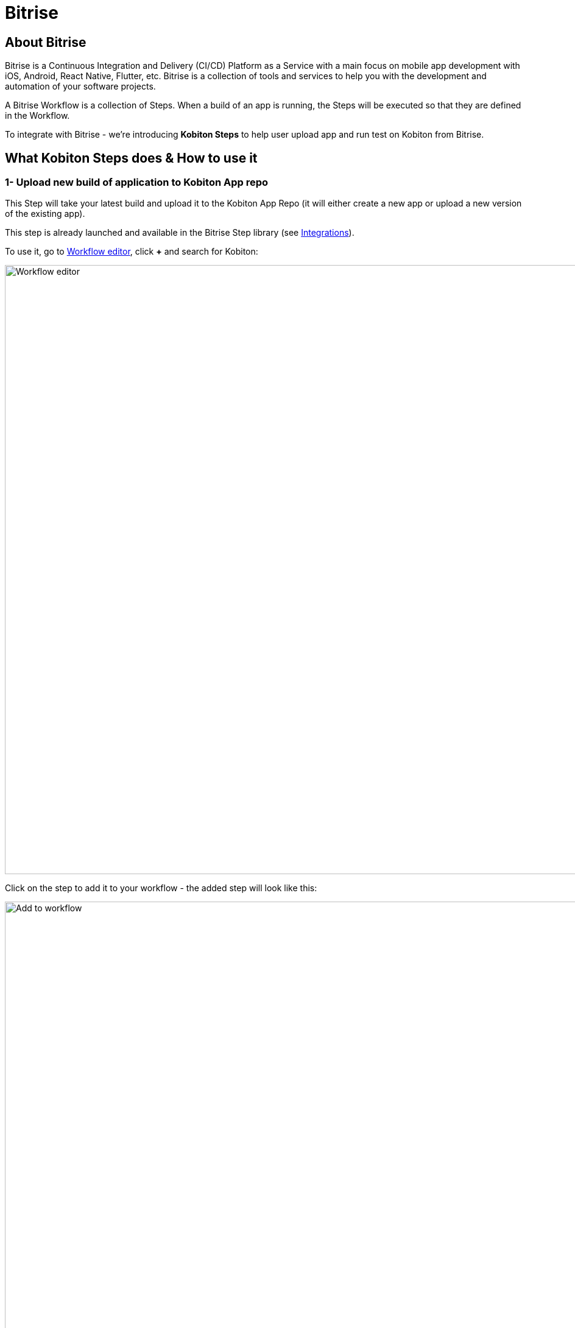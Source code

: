 = Bitrise
:navtitle: Bitrise

== About Bitrise

Bitrise is a Continuous Integration and Delivery (CI/CD) Platform as a Service with a main focus on mobile app development with iOS, Android, React Native, Flutter, etc. Bitrise is a collection of tools and services to help you with the development and automation of your software projects.

A Bitrise Workflow is a collection of Steps. When a build of an app is running, the Steps will be executed so that they are defined in the Workflow.

To integrate with Bitrise - we're introducing *Kobiton Steps* to help user upload app and run test on Kobiton from Bitrise.

== What Kobiton Steps does & How to use it

=== 1- Upload new build of application to Kobiton App repo

This Step will take your latest build and upload it to the Kobiton App Repo (it will either create a new app or upload a new version of the existing app).

This step is already launched and available in the Bitrise Step library (see link:https://www.bitrise.io/integrations/steps/kobiton-app-upload[Integrations]).

To use it, go to link:https://devcenter.bitrise.io/en/steps-and-workflows/adding-steps-to-a-workflow.html#adding-steps-to-a-workflow[Workflow editor], click *+* and search for Kobiton:

image:workflow-editor.png[width=1000,alt="Workflow editor"]

Click on the step to add it to your workflow - the added step will look like this:

image:add-to-workflow.png[width=1000,alt="Add to workflow"]

Review and input your app info as well as your Kobiton credentials (to get your Kobiton Username and API Key, login to the Kobiton portal and go to link:https://portal.kobiton.com/settings/keys[link:https://portal.kobiton.com/settings/keys]).

Some additional notes:

* Input "App ID" if you want to upload a new version for an existing app.
* You can choose the App Privacy setting: Public (available for all member users in an organization to access) or Private (only available for you to access).

Once you're done inputting variables for the step, save the workflow, then start/schedule your build in Bitrise.

=== 2- Execute automation test using Kobiton devices

This step will execute an automated test script on the Kobiton service (see link:https://www.bitrise.io/integrations/steps/kobiton-execute-test[Integrations]).

You can search for this step in the Workflow editor:

image:execute-automation.png[width=1000,alt="Search for the step in the Workflow editor"]

Once added, the step will look like this:

image:added-in-the-workflow.png[width=1000,alt="Added info in the workflow"]

To use this step, you will need the following information:

==== A- Kobiton API Credentials

To get your Kobiton Username and API Key, login to the Kobiton portal and go to link:https://portal.kobiton.com/settings/keys[link:https://portal.kobiton.com/settings/keys]

==== B- Kobiton Executor Server Credentials
We will provide you with credentials to access our TestNG Execution Server. This will be used to execute your automation test script. Fill in your information in these fields:

* Executor Server URL
* Kobiton Executor Username
* Kobiton Executor Password

==== C- Git repository contains your TestNG automation test script + SSH Key

In order to execute your TestNG automation test script, we need to access your Git repository.

For your security, we highly recommend setting your Git repository to Private and prepare an SSH key for it.

If you do not know how to authenticate the key with Git, please follow the guide from link:https://docs.github.com/en/authentication/connecting-to-github-with-ssh/generating-a-new-ssh-key-and-adding-it-to-the-ssh-agent[Github create SSH key instruction] and link:https://docs.github.com/en/authentication/connecting-to-github-with-ssh/adding-a-new-ssh-key-to-your-github-account[Github adding the key to account instruction].

Fill your Git repository info to these fields on the Bitrise Step:

* Git Repository URL
* SSH Key for Git Repository

==== D- Execution Inputs
* Root Directory: Root directory where the execution should start
* Commands: List of commands that you want to execute
* Wait for Execution: Wait for the execution to finish
* Log type: Set the log type

==== E- Use a custom device to execute your script

If you haven't set the device information in your script, use this section to choose a device to execute your test script. Set “Use Custom Device” to True and input below info:

* Kobiton Cloud Device Name

* Device Platform version

* Device Platform (android/iOS)

Please ignore this part if you already set above information in your desiredCapabilities.

Once you're done inputting all above info (from A to D/E) for the step - save the workflow then start/schedule your build in Bitrise.
